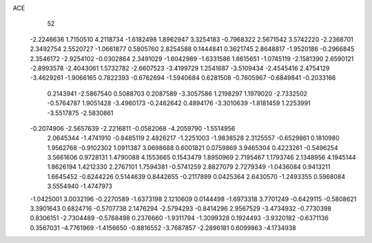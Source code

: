 ACE 
   52
  -2.2246636   1.7150510   4.2118734  -1.6182498   1.8962947   3.3254183
  -0.7968322   2.5671542   3.5742220  -2.2368701   2.3492754   2.5520727
  -1.0661877   0.5805760   2.8254588   0.1444841   0.3621745   2.8648817
  -1.9520186  -0.2966845   2.3546172  -2.9254102  -0.0302864   2.3491029
  -1.6042989  -1.6331586   1.8615651  -1.0745119  -2.1581390   2.6590121
  -2.8993578  -2.4043061   1.5732782  -2.6607523  -3.4199729   1.2541687
  -3.5109434  -2.4545416   2.4754129  -3.4629261  -1.9066165   0.7822393
  -0.6762694  -1.5940684   0.6281508  -0.7605967  -0.6849841  -0.2033166
   0.2143941  -2.5867540   0.5088703   0.2087589  -3.3057586   1.2198297
   1.1979020  -2.7332502  -0.5764787   1.9051428  -3.4960173  -0.2462642
   0.4894176  -3.3010639  -1.8181459   1.2253991  -3.5517875  -2.5830861
  -0.2074906  -2.5657639  -2.2216811  -0.0582068  -4.2059790  -1.5514956
   2.0645344  -1.4741910  -0.8485119   2.4826217  -1.2251003  -1.9838528
   2.3125557  -0.6529861   0.1810980   1.9562768  -0.9102302   1.0911387
   3.0698688   0.6001821   0.0759869   3.9465304   0.4223261  -0.5496254
   3.5661606   0.9728131   1.4790088   4.1553665   0.1543479   1.8950969
   2.7195467   1.1793746   2.1348956   4.1945144   1.8626194   1.4212330
   2.2767101   1.7594381  -0.5741259   2.8827079   2.7279349  -1.0436084
   0.9413211   1.6645452  -0.6244226   0.5144639   0.8442655  -0.2117899
   0.0425364   2.6430570  -1.2493355   0.5968084   3.5554940  -1.4747973
  -1.0425001   3.0032196  -0.2270589  -1.6373198   2.1210609   0.0144498
  -1.6973318   3.7701249  -0.6429115  -0.5808621   3.3901643   0.6824716
  -0.5707738   2.1476294  -2.5794293  -0.8414296   2.9567529  -3.4734932
  -0.7730398   0.8306151  -2.7304489  -0.5768498   0.2376660  -1.9311794
  -1.3099328   0.1924493  -3.9320182  -0.6371136   0.3567031  -4.7761969
  -1.4156650  -0.8816552  -3.7687857  -2.2896181   0.6099863  -4.1734938
